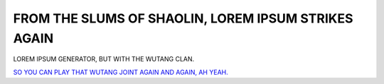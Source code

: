 FROM THE SLUMS OF SHAOLIN, LOREM IPSUM STRIKES AGAIN
====================================================

LOREM IPSUM GENERATOR, BUT WITH THE WUTANG CLAN.

`SO YOU CAN PLAY THAT WUTANG JOINT AGAIN AND AGAIN, AH YEAH. <https://www.youtube.com/watch?v=Q6MFdq3Yd38>`_
